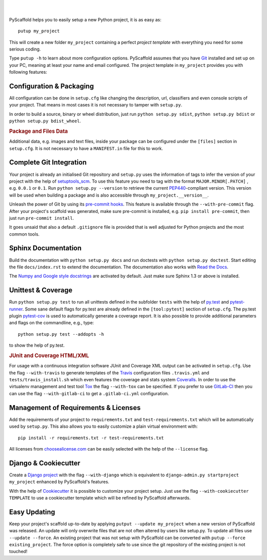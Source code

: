 .. image:: https://travis-ci.org/blue-yonder/pyscaffold.svg?branch=master
    :target: https://travis-ci.org/blue-yonder/pyscaffold
.. image:: https://coveralls.io/repos/blue-yonder/pyscaffold/badge.png
    :target: https://coveralls.io/r/blue-yonder/pyscaffold
.. image:: https://requires.io/github/blue-yonder/pyscaffold/requirements.png?branch=master
    :target: https://requires.io/github/blue-yonder/pyscaffold/requirements/?branch=master
    :alt: Requirements Status
.. image:: https://badges.gitter.im/Join%20Chat.svg
    :alt: Join the chat at https://gitter.im/blue-yonder/pyscaffold
    :target: https://gitter.im/blue-yonder/pyscaffold?utm_source=badge&utm_medium=badge&utm_campaign=pr-badge&utm_content=badge

|

.. image:: http://pyscaffold.readthedocs.org/en/latest/_images/logo.png
    :height: 512px
    :width: 512px
    :scale: 60 %
    :alt: PyScaffold logo
    :align: center

|

PyScaffold helps you to easily setup a new Python project, it is as easy as::

    putup my_project

This will create a new folder ``my_project`` containing a perfect *project
template* with everything you need for some serious coding.

Type ``putup -h`` to learn about more configuration options. PyScaffold assumes
that you have `Git  <http://git-scm.com/>`_ installed and set up on your PC,
meaning at least your name and email configured.
The project template in ``my_project`` provides you with following features:


Configuration & Packaging
=========================

All configuration can be done in ``setup.cfg`` like changing the description,
url, classifiers and even console scripts of your project. That means in most
cases it is not necessary to tamper with ``setup.py``.

In order to build a source, binary or wheel distribution, just run
``python setup.py sdist``, ``python setup.py bdist`` or
``python setup.py bdist_wheel``.

.. rubric:: Package and Files Data

Additional data, e.g. images and text files, inside your package can be
configured under the ``[files]`` section in ``setup.cfg``. It is not necessary
to have a ``MANIFEST.in`` file for this to work.

Complete Git Integration
========================

Your project is already an initialised Git repository and ``setup.py`` uses
the information of tags to infer the version of your project with the help of
`setuptools_scm <https://pypi.python.org/pypi/setuptools_scm/>`_.
To use this feature you need to tag with the format ``MAJOR.MINOR[.PATCH]``
, e.g. ``0.0.1`` or ``0.1``.
Run ``python setup.py --version`` to retrieve the current `PEP440
<http://www.python.org/dev/peps/pep-0440/>`_-compliant version. This version
will be used when building a package and is also accessible through
``my_project.__version__``.

Unleash the power of Git by using its `pre-commit hooks
<http://pre-commit.com/>`_. This feature is available through the
``--with-pre-commit`` flag. After your project's scaffold was generated, make
sure pre-commit is installed, e.g. ``pip install pre-commit``, then just run
``pre-commit install``.

It goes unsaid that also a default ``.gitignore`` file is provided that is well
adjusted for Python projects and the most common tools.


Sphinx Documentation
====================

Build the documentation with ``python setup.py docs`` and run doctests with
``python setup.py doctest``. Start editing the file ``docs/index.rst`` to
extend the documentation. The documentation also works with `Read the Docs
<https://readthedocs.org/>`_.

The `Numpy and Google style docstrings 
<http://sphinx-doc.org/latest/ext/napoleon.html>`_ are activated by default.
Just make sure Sphinx 1.3 or above is installed.


Unittest & Coverage
===================

Run ``python setup.py test`` to run all unittests defined in the subfolder
``tests`` with the help of `py.test <http://pytest.org/>`_ and
`pytest-runner <https://pypi.python.org/pypi/pytest-runner>`_. Some sane
default flags for py.test are already defined in the ``[tool:pytest]`` section of
``setup.cfg``. The py.test plugin
`pytest-cov <https://github.com/schlamar/pytest-cov>`_ is used to automatically
generate a coverage report. It is also possible to provide additional
parameters and flags on the commandline, e.g., type::

    python setup.py test --addopts -h

to show the help of py.test.

.. rubric:: JUnit and Coverage HTML/XML

For usage with a continuous integration software JUnit and Coverage XML output
can be activated in ``setup.cfg``. Use the flag ``--with-travis`` to generate
templates of the `Travis <https://travis-ci.org/>`_ configuration files
``.travis.yml`` and ``tests/travis_install.sh`` which even features the
coverage and stats system `Coveralls <https://coveralls.io/>`_.
In order to use the virtualenv management and test tool `Tox
<https://tox.readthedocs.org/>`_ the flag ``--with-tox`` can be specified.
If you prefer to use `GitLab-CI <https://gitlab.com>`_ then you can use the flag
``--with-gitlab-ci`` to get a ``.gitlab-ci.yml`` configuration.


Management of Requirements & Licenses
=====================================

Add the requirements of your project to ``requirements.txt`` and
``test-requirements.txt`` which will be automatically used by ``setup.py``.
This also allows you to easily customize a plain virtual environment with::

    pip install -r requirements.txt -r test-requirements.txt

All licenses from `choosealicense.com <http://choosealicense.com/>`_ can be
easily selected with the help of the ``--license`` flag.


Django & Cookiecutter
=====================

Create a `Django project <https://www.djangoproject.com/>`_ with the flag
``--with-django`` which is equivalent to
``django-admin.py startproject my_project`` enhanced by PyScaffold's features.

With the help of `Cookiecutter <https://cookiecutter.readthedocs.org/>`_ it
is possible to customize your project setup. Just use the flag
``--with-cookiecutter TEMPLATE`` to use a cookiecutter template which will be
refined by PyScaffold afterwards.


Easy Updating
=============

Keep your project's scaffold up-to-date by applying
``putput --update my_project`` when a new version of PyScaffold was released.
An update will only overwrite files that are not often altered by users like
setup.py. To update all files use ``--update --force``.
An existing project that was not setup with PyScaffold can be converted with
``putup --force existing_project``. The force option is completely safe to use
since the git repository of the existing project is not touched!

